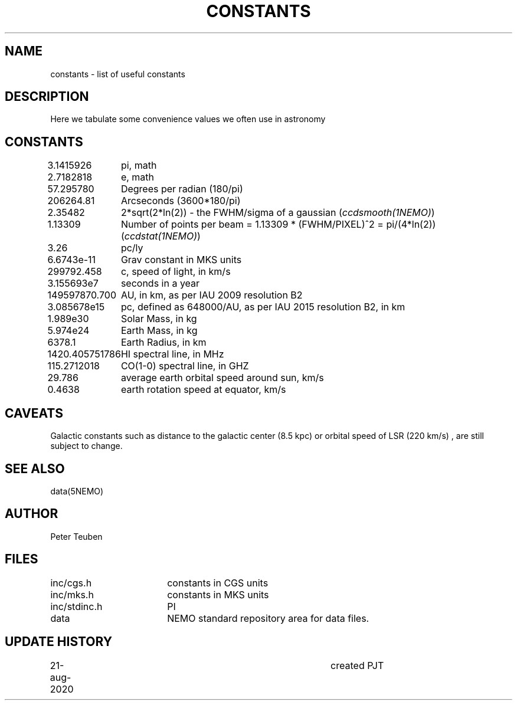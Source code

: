 .TH CONSTANTS 5NEMO "22 August 2020"
.SH NAME
constants \- list of useful constants 
.SH DESCRIPTION
Here we tabulate some convenience values we often use in astronomy
.SH CONSTANTS
.nf
.ta +1.5i 
3.1415926	pi, math
2.7182818	e, math
57.295780	Degrees per radian (180/pi)
206264.81	Arcseconds (3600*180/pi)
2.35482		2*sqrt(2*ln(2)) - the FWHM/sigma of a gaussian (\fIccdsmooth(1NEMO)\fP)
1.13309		Number of points per beam = 1.13309 * (FWHM/PIXEL)^2  = pi/(4*ln(2))   (\fIccdstat(1NEMO)\fP)
3.26		pc/ly 

6.6743e-11	Grav constant in MKS units
299792.458	c, speed of light, in km/s
3.155693e7	seconds in a year
149597870.700	AU, in km, as per IAU 2009 resolution B2
3.085678e15	pc, defined as 648000/AU, as per IAU 2015 resolution B2, in km
1.989e30	Solar Mass, in kg
5.974e24	Earth Mass, in kg
6378.1		Earth Radius, in km
1420.405751786	HI spectral line, in MHz
115.2712018	CO(1-0) spectral line, in GHZ
29.786		average earth orbital speed around sun, km/s
0.4638		earth rotation speed at equator, km/s
.fi
.SH CAVEATS
Galactic constants such as distance to the galactic center (8.5 kpc) or orbital speed of LSR (220 km/s) , are still subject
to change.
.SH "SEE ALSO"
data(5NEMO)
.SH AUTHOR
Peter Teuben
.SH FILES
.nf
.ta +2.5i
inc/cgs.h	constants in CGS units
inc/mks.h	constants in MKS units
inc/stdinc.h	PI
data     	NEMO standard repository area for data files.
.fi
.SH "UPDATE HISTORY"
.nf
.ta +1.0i +4.0i
21-aug-2020	created  	PJT
.fi


